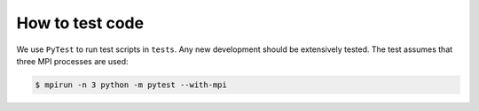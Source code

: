 How to test code
================

We use ``PyTest`` to run test scripts in ``tests``.  Any new development should be extensively tested.
The test assumes that three MPI processes are used:

.. code-block:: shell

    $ mpirun -n 3 python -m pytest --with-mpi
    